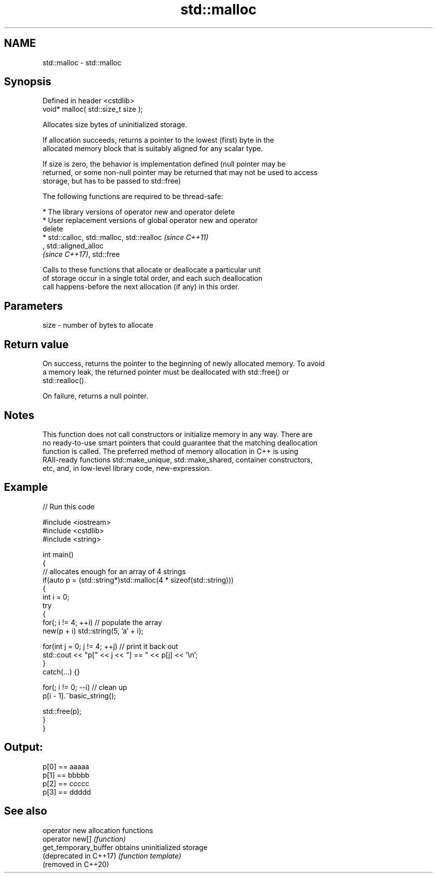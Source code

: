 .TH std::malloc 3 "2019.08.27" "http://cppreference.com" "C++ Standard Libary"
.SH NAME
std::malloc \- std::malloc

.SH Synopsis
   Defined in header <cstdlib>
   void* malloc( std::size_t size );

   Allocates size bytes of uninitialized storage.

   If allocation succeeds, returns a pointer to the lowest (first) byte in the
   allocated memory block that is suitably aligned for any scalar type.

   If size is zero, the behavior is implementation defined (null pointer may be
   returned, or some non-null pointer may be returned that may not be used to access
   storage, but has to be passed to std::free)

   The following functions are required to be thread-safe:

     * The library versions of operator new and operator delete
     * User replacement versions of global operator new and operator
       delete
     * std::calloc, std::malloc, std::realloc                             \fI(since C++11)\fP
       , std::aligned_alloc
       \fI(since C++17)\fP, std::free

   Calls to these functions that allocate or deallocate a particular unit
   of storage occur in a single total order, and each such deallocation
   call happens-before the next allocation (if any) in this order.

.SH Parameters

   size - number of bytes to allocate

.SH Return value

   On success, returns the pointer to the beginning of newly allocated memory. To avoid
   a memory leak, the returned pointer must be deallocated with std::free() or
   std::realloc().

   On failure, returns a null pointer.

.SH Notes

   This function does not call constructors or initialize memory in any way. There are
   no ready-to-use smart pointers that could guarantee that the matching deallocation
   function is called. The preferred method of memory allocation in C++ is using
   RAII-ready functions std::make_unique, std::make_shared, container constructors,
   etc, and, in low-level library code, new-expression.

.SH Example

   
// Run this code

 #include <iostream>
 #include <cstdlib>
 #include <string>

 int main()
 {
     // allocates enough for an array of 4 strings
     if(auto p = (std::string*)std::malloc(4 * sizeof(std::string)))
     {
         int i = 0;
         try
         {
             for(; i != 4; ++i) // populate the array
                 new(p + i) std::string(5, 'a' + i);

             for(int j = 0; j != 4; ++j) // print it back out
                 std::cout << "p[" << j << "] == " << p[j] << '\\n';
         }
         catch(...) {}

         for(; i != 0; --i) // clean up
             p[i - 1].~basic_string();

         std::free(p);
     }
 }

.SH Output:

 p[0] == aaaaa
 p[1] == bbbbb
 p[2] == ccccc
 p[3] == ddddd

.SH See also

   operator new          allocation functions
   operator new[]        \fI(function)\fP
   get_temporary_buffer  obtains uninitialized storage
   (deprecated in C++17) \fI(function template)\fP
   (removed in C++20)
